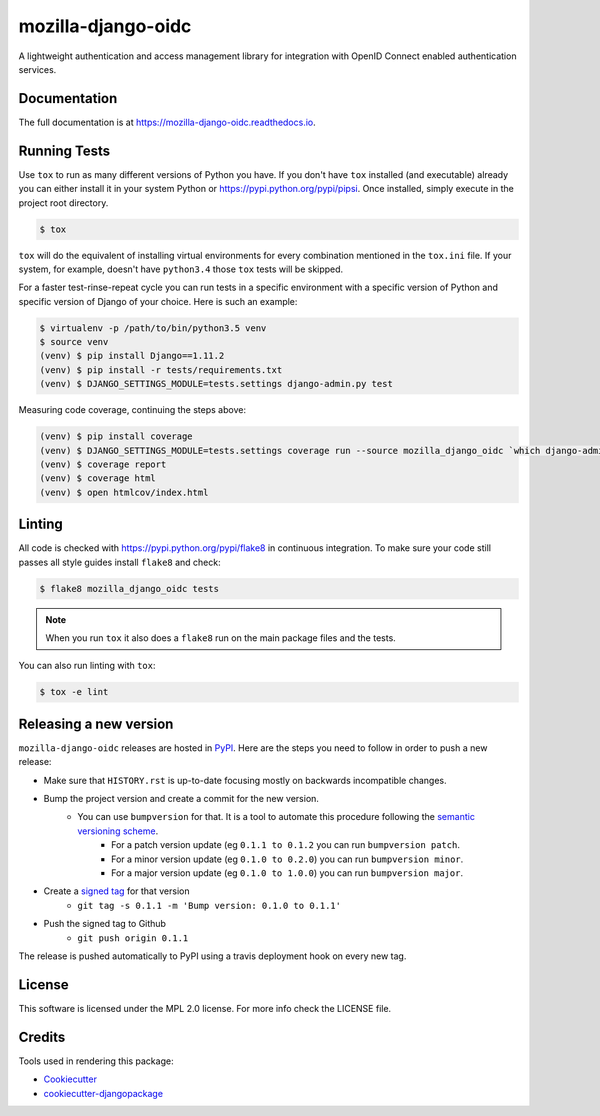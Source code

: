 ===================
mozilla-django-oidc
===================

.. image:: https://badge.fury.io/py/mozilla-django-oidc.png
    :target: https://badge.fury.io/py/mozilla-django-oidc

.. image:: https://travis-ci.org/mozilla/mozilla-django-oidc.png?branch=master
    :target: https://travis-ci.org/mozilla/mozilla-django-oidc

.. image:: https://img.shields.io/codecov/c/github/mozilla/mozilla-django-oidc.svg
   :target: https://codecov.io/gh/mozilla/mozilla-django-oidc

A lightweight authentication and access management library for integration with OpenID Connect enabled authentication services.


Documentation
-------------

The full documentation is at `<https://mozilla-django-oidc.readthedocs.io>`_.


Running Tests
-------------

Use ``tox`` to run as many different versions of Python you have. If you
don't have ``tox`` installed (and executable) already you can either
install it in your system Python or `<https://pypi.python.org/pypi/pipsi>`_.
Once installed, simply execute in the project root directory.

.. code-block:: shell

    $ tox

``tox`` will do the equivalent of installing virtual environments for every
combination mentioned in the ``tox.ini`` file. If your system, for example,
doesn't have ``python3.4`` those ``tox`` tests will be skipped.

For a faster test-rinse-repeat cycle you can run tests in a specific
environment with a specific version of Python and specific version of
Django of your choice. Here is such an example:


.. code-block:: shell

    $ virtualenv -p /path/to/bin/python3.5 venv
    $ source venv
    (venv) $ pip install Django==1.11.2
    (venv) $ pip install -r tests/requirements.txt
    (venv) $ DJANGO_SETTINGS_MODULE=tests.settings django-admin.py test

Measuring code coverage, continuing the steps above:

.. code-block:: shell

    (venv) $ pip install coverage
    (venv) $ DJANGO_SETTINGS_MODULE=tests.settings coverage run --source mozilla_django_oidc `which django-admin.py` test
    (venv) $ coverage report
    (venv) $ coverage html
    (venv) $ open htmlcov/index.html

Linting
-------

All code is checked with `<https://pypi.python.org/pypi/flake8>`_ in
continuous integration. To make sure your code still passes all style guides
install ``flake8`` and check:

.. code-block:: shell

    $ flake8 mozilla_django_oidc tests

.. note::

    When you run ``tox`` it also does a ``flake8`` run on the main package
    files and the tests.

You can also run linting with ``tox``:

.. code-block:: shell

    $ tox -e lint


Releasing a new version
------------------------

``mozilla-django-oidc`` releases are hosted in `PyPI <https://pypi.python.org/pypi/mozilla-django-oidc>`_.
Here are the steps you need to follow in order to push a new release:

* Make sure that ``HISTORY.rst`` is up-to-date focusing mostly on backwards incompatible changes.
* Bump the project version and create a commit for the new version.
   * You can use ``bumpversion`` for that. It is a tool to automate this procedure following the `semantic versioning scheme <http://semver.org/>`_.
      * For a patch version update (eg ``0.1.1 to 0.1.2`` you can run ``bumpversion patch``.
      * For a minor version update (eg ``0.1.0 to 0.2.0``) you can run ``bumpversion minor``.
      * For a major version update (eg ``0.1.0 to 1.0.0``) you can run ``bumpversion major``.

* Create a `signed tag <https://git-scm.com/book/tr/v2/Git-Tools-Signing-Your-Work>`_ for that version
   * ``git tag -s 0.1.1 -m 'Bump version: 0.1.0 to 0.1.1'``
* Push the signed tag to Github
   * ``git push origin 0.1.1``

The release is pushed automatically to PyPI using a travis deployment hook on every new tag.


License
-------

This software is licensed under the MPL 2.0 license. For more info check the LICENSE file.


Credits
-------

Tools used in rendering this package:

*  Cookiecutter_
*  `cookiecutter-djangopackage`_

.. _Cookiecutter: https://github.com/audreyr/cookiecutter
.. _`cookiecutter-djangopackage`: https://github.com/pydanny/cookiecutter-djangopackage
